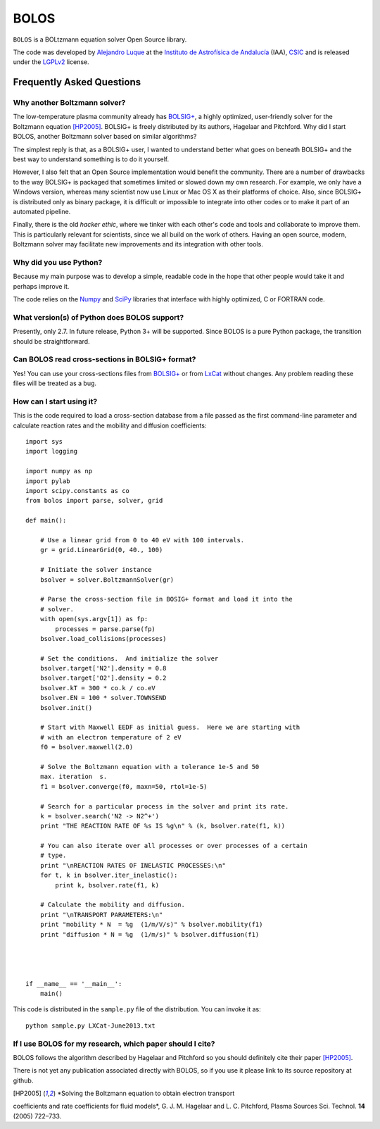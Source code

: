 BOLOS
=====

``BOLOS`` is a BOLtzmann equation solver Open Source library.  

The code was developed by `Alejandro Luque <http://www.iaa.es/~aluque>`_ at the 
`Instituto de Astrofísica de Andalucía <http://www.iaa.es>`_ (IAA), `CSIC <http://www.csic.es>`_ and is released under the `LGPLv2 <http://www.gnu.org/licenses/lgpl-2.0.html>`_ license.  

Frequently Asked Questions
--------------------------

Why another Boltzmann solver?
^^^^^^^^^^^^^^^^^^^^^^^^^^^^^

The low-temperature plasma community already has 
`BOLSIG+ <http://www.bolsig.laplace.univ-tlse.fr/>`_, a highly optimized, 
user-friendly solver for the Boltzmann equation [HP2005]_.  BOLSIG+ is 
freely distributed
by its authors, Hagelaar and Pitchford.  Why did I start BOLOS, 
another Boltzmann solver based on similar algorithms?

The simplest reply is that, as a BOLSIG+ user, I wanted to understand better 
what goes on beneath BOLSIG+ and the best way to understand something is
to do it yourself.

However, I also felt that an Open Source
implementation would benefit the community.  There are a number of
drawbacks to the way BOLSIG+ is packaged that sometimes limited or
slowed down my own research.  For example, we only have a Windows
version, whereas many scientist now use Linux or Mac OS X as their
platforms of choice.  Also, since BOLSIG+ is distributed only as
binary package, it is difficult or impossible to integrate into other
codes or to make it part of an automated pipeline. 

Finally, there is the old *hacker ethic*, where we tinker with each
other's code and tools and collaborate to improve them.  This is
particularly relevant for scientists, since we all build on the work of
others.  Having an open source, modern, Boltzmann solver may
facilitate new improvements and its integration with other tools.


Why did you use Python?
^^^^^^^^^^^^^^^^^^^^^^^

Because my main purpose was to develop a simple, readable code in the
hope that other people would take it and perhaps improve it.

The code relies on the `Numpy <http://www.numpy.org/>`_ and 
`SciPy <http://www.scipy.org/>`_ libraries that interface with
highly optimized, C or FORTRAN code.  


What version(s) of Python does BOLOS support?
^^^^^^^^^^^^^^^^^^^^^^^^^^^^^^^^^^^^^^^^^^^^^

Presently, only 2.7.  In future release, Python 3+ will be supported.
Since BOLOS is a pure Python package, the transition should be 
straightforward.



Can BOLOS read cross-sections in BOLSIG+ format?
^^^^^^^^^^^^^^^^^^^^^^^^^^^^^^^^^^^^^^^^^^^^^^^^

Yes!  You can use your cross-sections files from 
`BOLSIG+ <http://www.bolsig.laplace.univ-tlse.fr/>`_ or from 
`LxCat <http://fr.lxcat.net/>`_
without changes.  Any problem reading these files will be treated as a
bug.



How can I start using it?
^^^^^^^^^^^^^^^^^^^^^^^^^

This is the code required to load a cross-section database from a file 
passed as the first command-line parameter and
calculate reaction rates and the mobility and diffusion coefficients::

  import sys
  import logging
  
  import numpy as np
  import pylab
  import scipy.constants as co
  from bolos import parse, solver, grid
  
  def main():
  
      # Use a linear grid from 0 to 40 eV with 100 intervals.
      gr = grid.LinearGrid(0, 40., 100)
  
      # Initiate the solver instance
      bsolver = solver.BoltzmannSolver(gr)
  
      # Parse the cross-section file in BOSIG+ format and load it into the
      # solver.
      with open(sys.argv[1]) as fp:
          processes = parse.parse(fp)
      bsolver.load_collisions(processes)
  
      # Set the conditions.  And initialize the solver
      bsolver.target['N2'].density = 0.8
      bsolver.target['O2'].density = 0.2
      bsolver.kT = 300 * co.k / co.eV
      bsolver.EN = 100 * solver.TOWNSEND
      bsolver.init()
  
      # Start with Maxwell EEDF as initial guess.  Here we are starting with
      # with an electron temperature of 2 eV
      f0 = bsolver.maxwell(2.0)
  
      # Solve the Boltzmann equation with a tolerance 1e-5 and 50
      max. iteration  s.
      f1 = bsolver.converge(f0, maxn=50, rtol=1e-5)
  
      # Search for a particular process in the solver and print its rate.
      k = bsolver.search('N2 -> N2^+')
      print "THE REACTION RATE OF %s IS %g\n" % (k, bsolver.rate(f1, k))
      
      # You can also iterate over all processes or over processes of a certain
      # type.
      print "\nREACTION RATES OF INELASTIC PROCESSES:\n"
      for t, k in bsolver.iter_inelastic():
          print k, bsolver.rate(f1, k)
  
      # Calculate the mobility and diffusion.
      print "\nTRANSPORT PARAMETERS:\n"
      print "mobility * N  = %g  (1/m/V/s)" % bsolver.mobility(f1)
      print "diffusion * N = %g  (1/m/s)" % bsolver.diffusion(f1)
  
  
  
  
  if __name__ == '__main__':
      main()


This code is distributed in the ``sample.py`` file of the
distribution.  You can invoke it as::

  python sample.py LXCat-June2013.txt



If I use BOLOS for my research, which paper should I cite?
^^^^^^^^^^^^^^^^^^^^^^^^^^^^^^^^^^^^^^^^^^^^^^^^^^^^^^^^^^

BOLOS follows the algorithm described by Hagelaar and Pitchford so you
should definitely cite their paper [HP2005]_.

There is not yet any publication associated directly with BOLOS, so if
you use it please link to its source repository at github.

.. _BOLSIG+: http://www.bolsig.laplace.univ-tlse.fr/

.. [HP2005] *Solving the Boltzmann equation to obtain electron transport
coefficients and rate coefficients for fluid models*, G. J. M. Hagelaar 
and L. C. Pitchford, Plasma Sources Sci. Technol. **14** (2005)
722–733.



